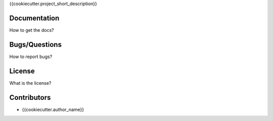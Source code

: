 {{cookiecutter.project_short_description}}

Documentation
-------------

How to get the docs?

Bugs/Questions
--------------

How to report bugs?

License
-------

What is the license?

Contributors
------------

- {{cookiecutter.author_name}}
